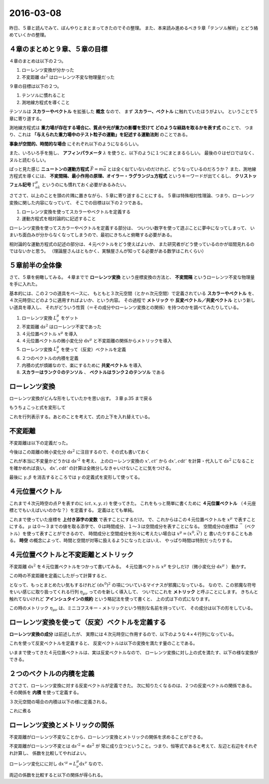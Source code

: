 ==================================================
2016-03-08
==================================================

昨日、５章と読んでみて、ぼんやりとまとまってきたのでその整理。
また、本来読み進めるべき９章「テンソル解析」とどう絡めていくかの整理。


４章のまとめと９章、５章の目標
==================================================

４章のまとめは以下の２つ。

1. ローレンツ変換が分かった
2. 不変距離 :math:`\mathrm{d}s^{2}` はローレンツ不変な物理量だった


９章の目標は以下の２つ。

1. テンソルに慣れること
2. 測地線方程式を導くこと

テンソルは **スカラーやベクトル** を拡張した **概念** なので、
まず **スカラー、ベクトル** に触れていたほうがよい。
ということで５章に寄り道する。

測地線方程式は **重力場が存在する場合に、質点や光が重力の影響を受けて
どのような経路を取るかを表す式** のことで、
つまり、これは **「与えられた重力場中のテスト粒子の運動」を記述する運動法則** のことである。


**事象が空間的、時間的な場合** にそれぞれ以下のようになるらしい。

.. math::
   :nowrap:

   \begin{align}
   \frac{\mathrm{d}^{2} x^{\mu} }{ \mathrm{d}s^{2}} + \Gamma^{\mu}_{\nu \lambda} \frac{\mathrm{d}x^{\nu}}{\mathrm{d}s} \frac{\mathrm{d}x^{\lambda}}{\mathrm{d}x} & = 0 \quad (\mathrm{space})\\
   \frac{\mathrm{d}^{2} x^{\mu} }{ \mathrm{d}\tau^{2}} + \Gamma^{\mu}_{\nu \lambda} \frac{\mathrm{d}x^{\nu}}{\mathrm{d}\tau} \frac{\mathrm{d}x^{\lambda}}{\mathrm{d}\tau} & = 0 \quad (\mathrm{time})\\
   \end{align}

また、いろいろ手を施し、 **アフィンパラメータ** :math:`\lambda` を使うと、以下のように１つにまとまるらしい。
最後の０はゼロではなく、ヌルと読むらしい。

.. math::
   :nowrap:

   \begin{align}
   \frac{\mathrm{d}^{2} x^{\mu} }{ \mathrm{d}\lambda^{2}} + \Gamma^{\mu}_{\kappa \nu} \frac{\mathrm{d}x^{\kappa}}{\mathrm{d}\lambda} \frac{\mathrm{d}x^{\nu}}{\mathrm{d}\lambda} & = 0 \quad (null)\\
   \end{align}

ぱっと見た感じ **ニュートンの運動方程式** :math:`\vec{F} = m\vec{a}` とは全く似ていないのだけれど、どうなっているのだろうか？
また、測地線方程式を導くには、 **不変間隔、最小作用の原理、オイラー・ラグランジュ方程式** というキーワードが出てくるし、
**クリストッフェル記号** :math:`\Gamma^{\mu}_{\nu \lambda}` というのにも慣れておく必要があるみたい。


さてさて、以上のことを頭の片隅に置きながら、５章に寄り道することにする。
５章は特殊相対性理論、つまり、ローレンツ変換に関した内容になっていて、
そこでの目標は以下の２つである。

1. ローレンツ変換を使ってスカラーやベクトルを定義する
2. 運動方程式を相対論的に記述すること


ローレンツ変換を使ってスカラーやベクトルを定義する部分は、
ついつい数字を使って遊ぶことに夢中になってしまって、
いまいち面白みが分からなくなってしまうので、最初にきちんと俯瞰する必要がある。

相対論的な運動方程式の記述の部分は、４元ベクトルをどう使えばよいか、
また研究者がどう使っているのかが垣間見れるのではないかと思う。
（理論屋さんはともかく、実験屋さんが知ってる必要がある数学はこれくらい）


５章前半の全体像
==================================================

さて、５章を俯瞰してみる。
４章までで **ローレンツ変換** という座標変換の方法と、
**不変間隔** というローレンツ不変な物理量を手に入れた。

基本的には、この２つの道具をベースに、
もともと３次元空間（とかｎ次元空間）で定義されている **スカラーやベクトル** を、
４次元時空にどのように適用すればよいか、という内容。
その過程で **メトリック** や **反変ベクトル／共変ベクトル** という新しい道具を導入し、
それがどういう性質（＝その成分やローレンツ変換との関係）を持つのかを調べてみたりしている。

#. ローレンツ変換 :math:`L^{\mu}_{\nu}` をゲット
#. 不変距離 :math:`\mathrm{d}s^{2}` はローレンツ不変であった
#. ４元位置ベクトル :math:`x^{\mu}` を導入
#. ４元位置ベクトルの微小変化分 :math:`\mathrm{d}x^{\mu}` と不変距離の関係からメトリックを導入
#. ローレンツ変換 :math:`L^{\mu}_{\nu}` を使って（反変）ベクトルを定義
#. ２つのベクトルの内積を定義
#. 内積の式が煩雑なので、楽にするために **共変ベクトル** を導入
#. **スカラーはランク０のテンソル** 、 **ベクトルはランク２のテンソル** である


ローレンツ変換
==================================================

ローレンツ変換がどんな形をしていたかを思い出す。
３章 p.35 まで戻る

.. math::
   :nowrap:

   \begin{align}
   \begin{cases}
   \quad x' & = \gamma (x - vt)\\
   \quad ct' & = \gamma(ct - \frac{v}{c}x)
   \end{cases}
   \end{align}

もうちょこっと式を変形して

.. math::
   :nowrap:

   \begin{align}
   \begin{cases}
   \quad x'  = \gamma (x - vt) = \gamma (x - \frac{v}{c} ct) & = \gamma x - \gamma \beta ct \\
   \quad ct' = \gamma(ct - \frac{v}{c}x) = \gamma(- \frac{v}{c}x + ct) & = -\gamma \beta x + \gamma ct
   \end{cases}
   \end{align}


これを行列表示する。あとのことを考えて、式の上下を入れ替えている。

.. math::
   :nowrap:

   \begin{align}
   \begin{pmatrix}
   ct'\\
   x'\\
   \end{pmatrix}
   & =
   \begin{pmatrix}
   -\gamma\beta & \gamma\\
   \gamma & -\gamma\beta \\
   \end{pmatrix}
   \begin{pmatrix}
   ct\\
   x\\
   \end{pmatrix}
   \end{align}


不変距離
==================================================

不変距離は以下の定義だった。

.. math::
   :nowrap:

   \begin{align}
   s_{12}^{2} & \equiv -c^{2}(t_{2} - t_{1})^{2} + (x_{2} - x_{1})^{2} + (y_{2} - y_{1})^{2} + (z_{2} - z_{1})^{2}
   \end{align}


今後はこの距離の微小変化分 :math:`\mathrm{d}s^{2}` に注目するので、その式も書いておく

.. math::
   :nowrap:

   \begin{align}
   \mathrm{d}s^{2} & \equiv -c^{2}\mathrm{d}t^{2} + \mathrm{d}x^{2} + \mathrm{d}y^{2} + \mathrm{d}z^{2}
   \end{align}

これが本当に不変量かどうかは :math:`\mathrm{d}s'^{2}` を考え、
上のローレンツ変換の :math:`x', ct'` から :math:`\mathrm{d}x', c\mathrm{d}t'` を計算・代入して
:math:`\mathrm{d}s^{2}` になることを確かめれば良い。
:math:`\mathrm{d}x', c\mathrm{d}t'` の計算は全微分しなきゃいけないことに気をつける。


.. math::
   :nowrap:

   \begin{align}
   \begin{cases}
   \quad \mathrm{d}x'
   & = \frac{\partial x'}{\partial x} \mathrm{d}x + \frac{\partial x'}{\partial t} \mathrm{d}t
   = \gamma \mathrm{d}x - \gamma \beta c \mathrm{d}t\\
   \quad c\mathrm{d}t'
   & = c \left( \frac{\partial t'}{\partial x} \mathrm{d}x + \frac{\partial t'}{\partial t} \mathrm{d}t \right)
   = c \left( \frac{- \gamma \beta }{c} \mathrm{d}x + \gamma \mathrm{d}t \right)
   = - \gamma \beta \mathrm{d}x + \gamma c \mathrm{d}t\\
   \quad \mathrm{d}y' & = \mathrm{d}y\\
   \quad \mathrm{d}z' & = \mathrm{d}z\\
   \end{cases}
   \end{align}


.. math::
   :nowrap:

   \begin{align}
   \mathrm{d}s'^{2}
   & = -c^{2}\mathrm{d}t'^{2} + \mathrm{d}x'^{2} + \mathrm{d}y'^{2} + \mathrm{d}z'^{2}\\
   & = - (- \gamma \beta \mathrm{d}x + \gamma c \mathrm{d}t)^{2}\\
   & \quad + (\gamma \mathrm{d}x - \gamma \beta c \mathrm{d}t)^{2} + y^{2} + z^{2}\\
   & = - (\gamma^{2} \beta^{2} \mathrm{d}^{2}x + \gamma^{2} c^{2} \mathrm{d}^{2}t - \gamma^{2} \beta c \mathrm{d}x \mathrm{d}t)\\
   & \quad + (\gamma^{2} \mathrm{d}^{2}x + \gamma^{2} \beta^{2} c^{2} \mathrm{d}^{2}t - \gamma^{2} \beta c \mathrm{d}x \mathrm{d}t)
      + y^{2} + z^{2}\\
   & = - \gamma^{2} \beta^{2} \mathrm{d}^{2}x - \gamma^{2} c^{2} \mathrm{d}^{2}t + \gamma^{2} \beta c \mathrm{d}x \mathrm{d}t)\\
   & \quad + \gamma^{2} \mathrm{d}^{2}x + \gamma^{2} \beta^{2} c^{2} \mathrm{d}^{2}t - \gamma^{2} \beta c \mathrm{d}x \mathrm{d}t
      + y^{2} + z^{2}\\
   & = \gamma^{2} (1-\beta^{2}) \mathrm{d}^{2}x - \gamma^{2} (1-\beta^{2}) c^{2} \mathrm{d}^{2}t
      + y^{2} + z^{2}\\
   & = \mathrm{d}^{2}x - c^{2} \mathrm{d}^{2}t + y^{2} + z^{2}\\
   \therefore
   \mathrm{d}s'^{2}
   & = \mathrm{d}s^{2}
   \end{align}


最後に :math:`\gamma, \beta` を消去するところでは :math:`\gamma` の定義式を変形して使ってる。

.. math::
   :nowrap:

   \begin{align}
   \gamma & \equiv \frac{1}{\sqrt{1-\beta^{2}}}\\
   \gamma^{2} & = \frac{1}{1-\beta^{2}}\\
   \Rightarrow \gamma^{2}(1-\beta^{2}) & = 1
   \end{align}


４元位置ベクトル
==================================================

これまで４次元時空の点Ｐを表すのに :math:`(ct, x, y, z)` を使ってきた。
これをもっと簡単に書くために **４元位置ベクトル** （４元座標とでもいえばいいのかな？）を定義する。
定義はとても単純。

.. math::
   :nowrap:

   \begin{align}
   (x^{0}, x^{1}, x^{2}, x^{3}) & \equiv (ct, x, y, z)
   \end{align}

これまで使っていた座標を **上付き添字の変数** で表すことにするだけ。
で、これからはこの４元位置ベクトルを :math:`x^{\mu}` で表すことにする。
:math:`\mu` は０〜３までの値を取る添字で、０は時間成分、１〜３は空間成分を表すことになる。
空間成分の座標は :math:`\vec{~}` （ベクトル）を使って表すことができるので、
時間成分と空間成分を別々に考えたい場合は :math:`x^{\mu} = (x^{0}, \vec{x}^{i})` と
書いたりすることもある。
**時空** の概念によって、時間と空間が対等に扱えるようになったとはいえ、
やっぱり時間は特別だったりする。

４元位置ベクトルと不変距離とメトリック
==================================================

不変距離 :math:`\mathrm{d}x^{2}` を４元位置ベクトルをつかって書いてみる。
４元位置ベクトル :math:`x^{\mu}` を少しだけ（微小変化分 :math:`\mathrm{d}x^{\mu}` ）
動かす。

.. math::
   :nowrap:

   \begin{align}
   x^{\mu} & \rightarrow x^{\mu} + \mathrm{d}x^{\mu}\\
   (x^{0}, x^{1}, x^{2}, x^{3}) & \rightarrow (x^{0}+\mathrm{d}x^{0}, x^{1}+\mathrm{d}x^{1}, x^{2}+\mathrm{d}x^{2}, x^{3}+\mathrm{d}x^{3})\\
   \end{align}

この時の不変距離を定義にしたがって計算すると、

.. math::
   :nowrap:

   \begin{align}
   \mathrm{d}s^{2} & \equiv -c^{2}\mathrm{d}t^{2} + \mathrm{d}x^{2} + \mathrm{d}y^{2} + \mathrm{d}z^{2}\\
   & = - (\mathrm{d}x^{0})^{2} + (\mathrm{d}x^{1})^{2} + (\mathrm{d}x^{2})^{2} + (\mathrm{d}x^{3})^{2}
   \end{align}

となって、もっとまとめたい気もするけれど :math:`(\mathrm{d}x^{0})^{2}` の項についているマイナスが邪魔になっている。
なので、この邪魔な符号をいい感じに取り扱ってくれる行列 :math:`\eta_{\mu \nu}` ってのを新しく導入して、
ついでにこれを **メトリック** と呼ぶことにします。
きちんと触れてないけれど **アインシュタインの規約** という略記法を使って書くと、
上の式は下の式になります。

.. math::
   :nowrap:

   \begin{align}
   \mathrm{d}s^{2} & \equiv -c^{2}\mathrm{d}t^{2} + \mathrm{d}x^{2} + \mathrm{d}y^{2} + \mathrm{d}z^{2}\\
   & = - (\mathrm{d}x^{0})^{2} + (\mathrm{d}x^{1})^{2} + (\mathrm{d}x^{2})^{2} + (\mathrm{d}x^{3})^{2}\\
   & = \eta_{\mu \nu} \mathrm{d}x^{\mu} \mathrm{d}x^{\nu} \quad \left(=\sum_{\mu, \nu=0}^{3} \eta_{\mu \nu} \mathrm{d}x^{\mu} \mathrm{d}x^{\nu} \right)
   \end{align}


この時のメトリック :math:`\eta_{\mu \nu}` は、ミニコフスキー・メトリックという特別な名前を持っていて、
その成分は以下の形をしている。

.. math::
   :nowrap:

   \begin{align}
   \eta_{\mu \nu} & =
      \begin{pmatrix}
      -1 & 0 & 0 & 0\\
      0 & 1 & 0 & 0\\
      0 & 0 & 1 & 0\\
      0 & 0 & 0 & 1\\
      \end{pmatrix}
   \end{align}


ローレンツ変換を使って（反変）ベクトルを定義する
==================================================

**ローレンツ変換の成分** は前述したが、
実際には４次元時空に作用するので、以下のような４×４行列になっている。

.. math::
   :nowrap:

   \begin{align}
   L^{\mu}_{\nu} & =
   \begin{pmatrix}
   -\gamma\beta & \gamma & 0 & 0\\
   \gamma & -\gamma\beta & 0 & 0\\
   0 & 0 & 1 & 0\\
   0 & 0 & 0 & 1\\
   \end{pmatrix}
   \end{align}

これを使って反変ベクトルを定義すると、
反変ベクトルは以下の変換を満たす量のことである。

.. math::
   :nowrap:

   \begin{align}
   V'^{\mu} & = L^{\mu}_{\nu} V^{\nu}
   \end{align}


いままで使ってきた４元位置ベクトルは、実は反変ベクトルなので、
ローレンツ変換に対し上の式を満たす、以下の様な変換ができる。

.. math::
   :nowrap:

   \begin{align}
   x'^{\mu} & = L^{\mu}_{\nu} x^{\nu}
   \end{align}


２つのベクトルの内積を定義
==================================================

さてさて、ローレンツ変換に対する反変ベクトルが定義できた。
次に知りたくなるのは、２つの反変ベクトルの関係である。
その関係を **内積** を使って定義する。

３次元空間の場合の内積は以下の様に定義される。

.. math::
   :nowrap:

   \begin{align}
   \vec{V} \cdot \vec{W} & = v^{1}w^{1} + v^{2}w^{2} + v^{3}w^{3}\\
   & = v^{i}w^{i}
   \end{align}

これに煮る


ローレンツ変換とメトリックの関係
==================================================

不変距離がローレンツ不変なことから、ローレンツ変換とメトリックの関係を求めることができる。

不変距離がローレンツ不変とは :math:`\mathrm{d}s'^{2} = \mathrm{d}s^{2}` が
常に成り立つということ。つまり、恒等式であると考えて、左辺と右辺をそれぞれ計算し、
係数を比較してやればよい。


ローレンツ変化にに対し :math:`\mathrm{d}x'^{\mu} = L^{\mu}_{\nu} \mathrm{d}x^{\nu}` なので、

.. math::
   :nowrap:

   \begin{align}
   \mathrm{the~left~side} & = \mathrm{d}s'^{2}\\
   & = \eta_{\mu \nu} \mathrm{d}x'^{\mu} \mathrm{d}x'^{\nu}\\
   & = \eta_{\mu \nu} (L^{\mu}_{\kappa}\mathrm{d}x^{\kappa}) (L^{\nu}_{\lambda}\mathrm{d}x^{\lambda})\\
   & = \eta_{\mu \nu} (L^{\mu}_{\kappa}\mathrm{d}x^{\kappa}) (L^{\nu}_{\lambda}\mathrm{d}x^{\lambda})\\
   & = \eta_{\mu \nu} L^{\mu}_{\kappa} L^{\nu}_{\lambda} \mathrm{d}x^{\kappa}\mathrm{d}x^{\lambda}\\
   \mathrm{the~right~side} & = \eta_{\kappa \lambda} \mathrm{d}x^{\kappa} \mathrm{d}x^{\lambda}
   \end{align}


両辺の係数を比較すると以下の関係が得られる。

.. math::
   :nowrap:

   \begin{align}
   \eta_{\mu \nu} L^{\mu}_{\kappa} L^{\nu}_{\lambda} & = \eta_{\kappa \lambda}
   \end{align}
